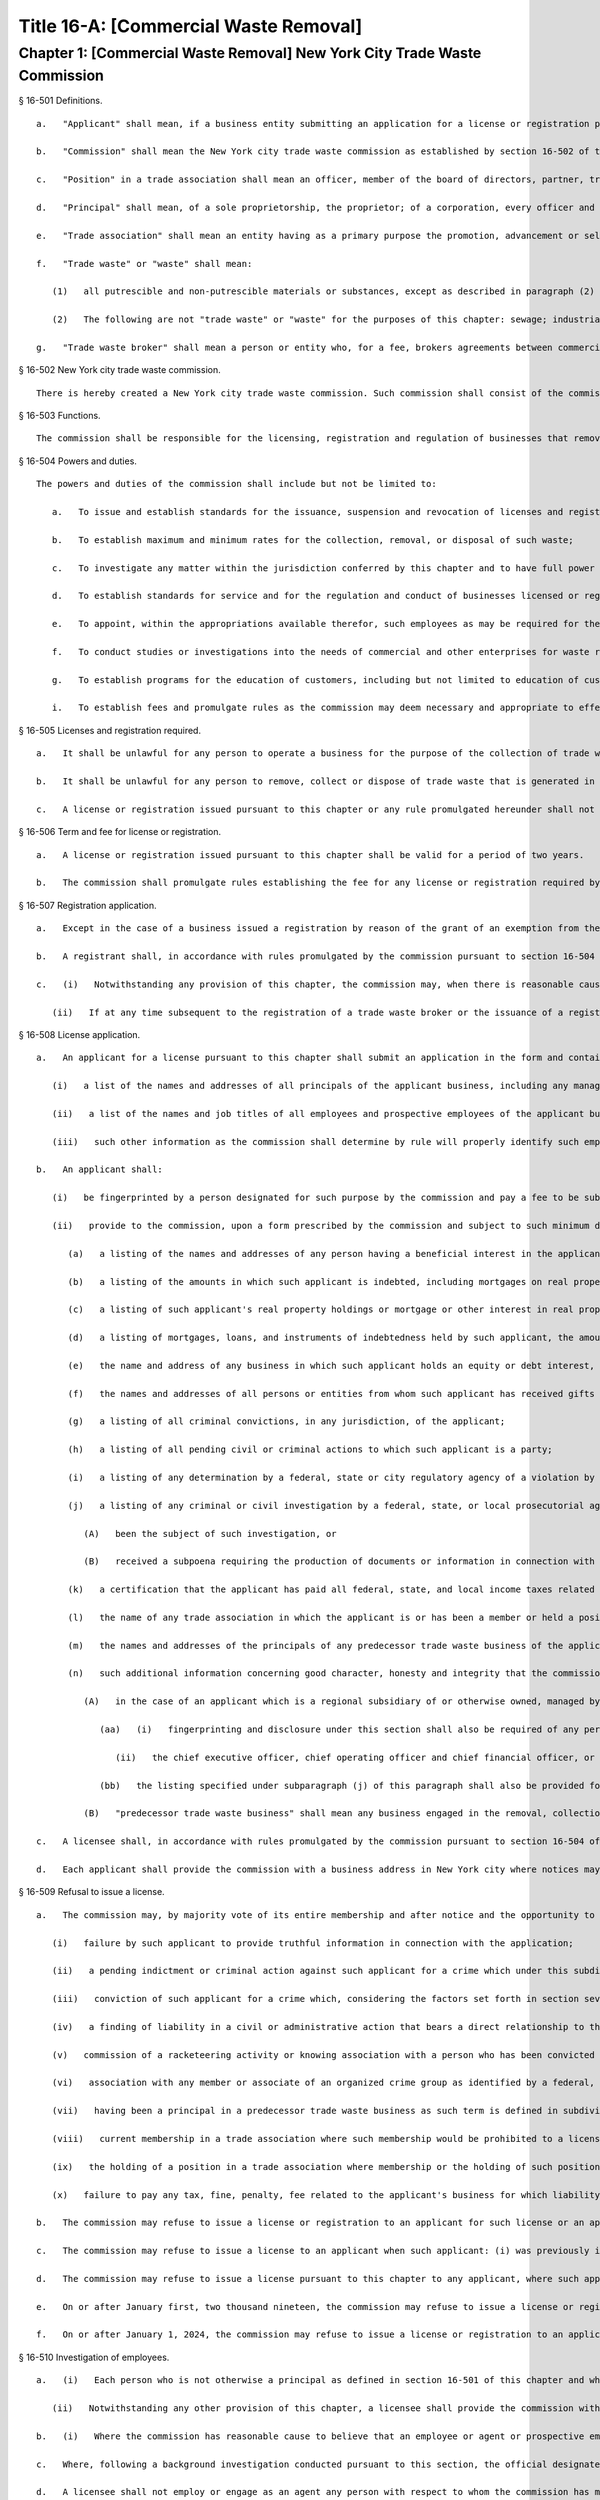 Title 16-A: [Commercial Waste Removal]
===================================================
Chapter 1: [Commercial Waste Removal] New York City Trade Waste Commission
--------------------------------------------------
§ 16-501 Definitions.  ::


	   a.   "Applicant" shall mean, if a business entity submitting an application for a license or registration pursuant to this chapter, the entity and each principal thereof.
	
	   b.   "Commission" shall mean the New York city trade waste commission as established by section 16-502 of this chapter.
	
	   c.   "Position" in a trade association shall mean an officer, member of the board of directors, partner, trustee, shareholder holding ten percent or more of the outstanding shares of stock in such association, or administrator, business agent or other status involving participation directly or indirectly in the management or control of such association.
	
	   d.   "Principal" shall mean, of a sole proprietorship, the proprietor; of a corporation, every officer and director and every stockholder holding ten percent or more of the outstanding shares of the corporation; of a partnership, all the partners; if another type of business entity, the chief operating officer or chief executive officer, irrespective of organizational title, and all persons or entities having an ownership interest of ten percent or more; and with respect to all business entities, all other persons participating directly or indirectly in the control of such business entity. Where a partner or stockholder holding ten percent or more of the outstanding shares of a corporation is itself a partnership, or a corporation, a "principal" shall also include the partners of such partnership or the officers, directors and stockholders holding ten percent or more of the outstanding shares of such corporation, as is appropriate. For the purposes of this chapter (1) an individual shall be considered to hold stock in a corporation where such stock is owned directly or indirectly by or for (i) such individual; (ii) the spouse or domestic partner of such individual (other than a spouse who is legally separated from such individual pursuant to a judicial decree or an agreement cognizable under the laws of the state in which such individual is domiciled); (iii) the children, grandchildren and parents of such individual; and (iv) a corporation in which any of such individual, the spouse, domestic partner, children, grandchildren or parents of such individual in the aggregate own fifty percent or more in value of the stock of such corporation; (2) a partnership shall be considered to hold stock in a corporation where such stock is owned, directly or indirectly, by or for a partner in such partnership; and (3) a corporation shall be considered to hold stock in a corporation that is an applicant as defined in this section where such corporation holds fifty percent or more in value of the stock of a third corporation that holds stock in the applicant corporation.
	
	   e.   "Trade association" shall mean an entity having as a primary purpose the promotion, advancement or self-regulation of businesses that remove, collect or dispose of trade waste, including but not limited to a corporation, unincorporated association, partnership, trust or limited liability company, whether or not such entity is organized for profit, not-for-profit, business or non-business purposes.
	
	   f.   "Trade waste" or "waste" shall mean:
	
	      (1)   all putrescible and non-putrescible materials or substances, except as described in paragraph (2) of this subdivision, that are discarded or rejected by a commercial establishment required to provide for the removal of its waste pursuant to section 16-116 of this code as being spent, useless, worthless or in excess to the owners at the time of such discard or rejection, including but not limited to garbage, refuse, street sweepings, rubbish, tires, ashes, contained gaseous material, incinerator residue, construction and demolition debris, medical waste, offal and any other offensive or noxious material. Such term shall also include recyclable materials as defined in subdivision i of section 16-303 of this code that are generated by such commercial establishments.
	
	      (2)   The following are not "trade waste" or "waste" for the purposes of this chapter: sewage; industrial wastewater discharges; irrigation return flows; radioactive materials that are source, special nuclear or by-product material as defined by the Atomic Energy Act of 1954, as amended, 41 U.S.C. § 2011, et seq.; materials subject to in-situ mining techniques which are not removed from the ground as part of the extraction process; and hazardous waste as defined in section 27-0901 of the environmental conservation law.
	
	   g.   "Trade waste broker" shall mean a person or entity who, for a fee, brokers agreements between commercial establishments and providers of trade waste removal, collection or disposal services or conducts evaluations or analyses of the waste generated by such commercial establishments in order to recommend cost efficient means of waste disposal or other changes in related business practices.




§ 16-502 New York city trade waste commission.  ::


	There is hereby created a New York city trade waste commission. Such commission shall consist of the commissioner of investigation, the commissioner of business services, the commissioner of consumer affairs, the commissioner of sanitation, and one member who shall be appointed by the mayor and shall serve as chair with compensation therefor; provided that if the chair holds other city office or employment, no additional compensation shall be received. The chair shall have charge of the organization of the commission and have authority to employ, assign and superintend the duties of such officers and employees as may be necessary to carry out the provisions of this chapter.




§ 16-503 Functions.  ::


	The commission shall be responsible for the licensing, registration and regulation of businesses that remove, collect or dispose of trade waste and trade waste brokers.




§ 16-504 Powers and duties.  ::


	The powers and duties of the commission shall include but not be limited to:
	
	   a.   To issue and establish standards for the issuance, suspension and revocation of licenses and registrations authorizing the operation of businesses engaged in the collection, removal or disposal of waste within the city and trade waste broker businesses, provided that unless otherwise provided herein, the commission may by resolution delegate to the chair the authority to make individual determinations regarding: issuance, suspension and revocation of such licenses and registrations; investigations of background and determinations of fitness in regard to employees of licensees; and the appointment of independent auditors and monitors in accordance with the provisions of this chapter;
	
	   b.   To establish maximum and minimum rates for the collection, removal, or disposal of such waste;
	
	   c.   To investigate any matter within the jurisdiction conferred by this chapter and to have full power to compel the attendance, examine and take testimony under oath of such persons as it may deem necessary in relation to such investigation, and to require the production of books, accounts, papers and other evidence relevant to such investigation;
	
	   d.   To establish standards for service and for the regulation and conduct of businesses licensed or registered pursuant to this chapter, including but not limited to requirements governing the level of service to be provided by licensees, contracts for trade waste removal, billing form and procedures, the maintenance and inspection of records, the maintenance of appropriate insurance, and compliance with safety and health measures;
	
	   e.   To appoint, within the appropriations available therefor, such employees as may be required for the performance of the duties prescribed herein. In addition to such employees appointed by the commission, the commissioners of business services, investigation, consumer affairs, transportation, sanitation, health, finance, environmental protection and police may, at the request of the chair, provide staff and other assistance to the commission in all matters under its jurisdiction;
	
	   f.   To conduct studies or investigations into the needs of commercial and other enterprises for waste removal and the trade waste industry in the city and other jurisdictions in order to assist the city in formulating policies to provide for orderly and efficient trade waste removal at a fair and reasonable cost to businesses;
	
	   g.   To establish programs for the education of customers, including but not limited to education of customers in the accurate assessment of the types and volume of waste and the rights of such customers in relationship to contracting, service and customer complaint procedures established pursuant to this chapter; h. To establish special trade waste removal districts pursuant to section 16-523 of this chapter; and
	
	   i.   To establish fees and promulgate rules as the commission may deem necessary and appropriate to effect the purposes and provisions of this chapter.




§ 16-505 Licenses and registration required.  ::


	   a.   It shall be unlawful for any person to operate a business for the purpose of the collection of trade waste from the premises of a commercial establishment required to provide for the removal of such waste pursuant to the provisions of section 16-116 of this code, or the removal or disposal of trade waste from such premises, or to engage in, conduct or cause the operation of such a business, without having first obtained a license therefor from the commission pursuant to the provisions of this chapter. Notwithstanding the provisions of this subdivision, a business solely engaged in the removal of waste materials resulting from building demolition, construction, alteration or excavation shall be exempt from the licensing provisions of this subdivision where, except in regard to the principals of a business solely in either or both of the class seven or the class three category of licensees as defined in rules previously promulgated by the commissioner of consumer affairs pursuant to subchapter eighteen of chapter two of title twenty of this code, no principal of such applicant is a principal of a business or a former business required to be licensed pursuant to this chapter or such former subchapter eighteen. Grant of such exemption shall be made by the commission upon its review of an exemption application, which shall be in the form and contain the information prescribed by rule of the commission and shall be accompanied by a statement by the applicant describing the nature of the applicant's business and listing all principals of such business.
	
	   b.   It shall be unlawful for any person to remove, collect or dispose of trade waste that is generated in the course of operation of such person's business, or to operate as a trade waste broker, without first having registered with the commission. Nothing in this subdivision shall be construed to require registration with the commission of (i) a commercial establishment required to provide for the removal of waste pursuant to section 16-116 of this code in order for such establishment to remove recyclable materials generated in the course of its own business to a location owned or leased by such establishment for the purpose of collecting or storing such materials for sale or further distribution; (ii) an owner or managing agent of a building in order to remove recyclable materials generated by commercial tenants within such building to a central location within such building for the purpose of collecting or storing such materials for sale or further distribution; or (iii) an owner of an establishment required to provide for the removal of waste pursuant to section 16-116 of this code in order to transport beverage containers, as such term is defined in section 27-1003 of the environmental conservation law, or any other recyclable material generated in the course of operation of its own business, to a redemption center, as such term is defined in section 27-1003 of such law, or to any other place where payment will be received by the commercial establishment for such materials. Notwithstanding any other provision of this subdivision, a business granted an exemption from the requirement for a license pursuant to subdivision a of this section shall be thereupon issued a registration pursuant to this subdivision.
	
	   c.   A license or registration issued pursuant to this chapter or any rule promulgated hereunder shall not be transferred or assigned to any person or used by any person other than the licensee or registrant to whom it was issued.




§ 16-506 Term and fee for license or registration.  ::


	   a.   A license or registration issued pursuant to this chapter shall be valid for a period of two years.
	
	   b.   The commission shall promulgate rules establishing the fee for any license or registration required by this chapter. Such rules may provide for a fee to be charged for each vehicle in excess of one that will transport waste pursuant to such license and for each such vehicle operated pursuant to such registration.




§ 16-507 Registration application.  ::


	   a.   Except in the case of a business issued a registration by reason of the grant of an exemption from the requirement for a license pursuant to section 16-505 of this chapter, an applicant for registration shall submit an application on a form prescribed by the commission and containing such information as the commission determines will adequately identify the business of such applicant. An applicant for registration to remove trade waste generated in the course of such applicant's business shall identify, in a manner to be prescribed by the commission, each vehicle that will transport waste pursuant to such registration. An application for registration as a trade waste broker shall contain information regarding any financial, contractual or employment relationship between such broker and a trade waste business. Any such relationship shall be indicated on the registration issued to such broker.
	
	   b.   A registrant shall, in accordance with rules promulgated by the commission pursuant to section 16-504 of this chapter, inform the commission of any changes in the ownership composition of the registrant, the addition or deletion of any principal at any time subsequent to the issuance of the registration, the arrest or criminal conviction of any principal of the business, or any other material change in the information submitted on the application for registration.
	
	   c.   (i)   Notwithstanding any provision of this chapter, the commission may, when there is reasonable cause to believe that a trade waste broker who is an applicant for registration lacks good character, honesty and integrity, require that such applicant be fingerprinted and provide to the commission the information set forth in subdivision b of section 16-508 of this chapter and may, after notice and the opportunity to be heard, refuse to register such applicant for the reasons set forth in paragraphs (i) through (xi) of subdivision a of section 16-509 of this chapter.
	
	      (ii)   If at any time subsequent to the registration of a trade waste broker or the issuance of a registration issued by reason of the grant of an exemption from the requirement for a license pursuant to section 16-505 of this chapter, the commission has reasonable cause to believe that any or all of the principals of such broker or such exempt business do not possess good character, honesty and integrity, the commission may require that such principal(s) be fingerprinted and provide the background information required by subdivision b of section 16-508 of this chapter and may, after notice and the opportunity to be heard, revoke the registration of such trade waste broker or such exempt business for the reasons set forth in paragraphs (i) through (x) of subdivision a of section 16-509 of this chapter.




§ 16-508 License application.  ::


	   a.   An applicant for a license pursuant to this chapter shall submit an application in the form and containing the information prescribed by the commission. An application shall include, without limitation:
	
	      (i)   a list of the names and addresses of all principals of the applicant business, including any manager or other person who has policy or financial decision-making authority in the business; and
	
	      (ii)   a list of the names and job titles of all employees and prospective employees of the applicant business who are or will be engaged in the operation of the trade waste business; and
	
	      (iii)   such other information as the commission shall determine by rule will properly identify such employees and prospective employees.
	
	   b.   An applicant shall:
	
	      (i)   be fingerprinted by a person designated for such purpose by the commission and pay a fee to be submitted by the commission to the division of criminal justice services for the purposes of obtaining criminal history records; and
	
	      (ii)   provide to the commission, upon a form prescribed by the commission and subject to such minimum dollar thresholds and other reporting requirements established on such form, information for the purpose of enabling the commission to determine the good character, honesty and integrity of the applicant, including but not limited to:
	
	         (a)   a listing of the names and addresses of any person having a beneficial interest in the applicant, and the amount and nature of such interest;
	
	         (b)   a listing of the amounts in which such applicant is indebted, including mortgages on real property, and the names and addresses of all persons to whom such debts are owed;
	
	         (c)   a listing of such applicant's real property holdings or mortgage or other interest in real property held by such applicant other than a primary residence and the names and addresses of all co-owners of such interest;
	
	         (d)   a listing of mortgages, loans, and instruments of indebtedness held by such applicant, the amount of such debt, and the names and addresses of all such debtors;
	
	         (e)   the name and address of any business in which such applicant holds an equity or debt interest, excluding any interest in publicly traded stocks or bonds;
	
	         (f)   the names and addresses of all persons or entities from whom such applicant has received gifts valued at more than one thousand dollars in any of the past three years, and the name of all persons or entities (excluding any organization recognized by the Internal Revenue Service under section 501(c)(3) of the Internal Revenue Code) to whom such applicant has given such gifts;
	
	         (g)   a listing of all criminal convictions, in any jurisdiction, of the applicant;
	
	         (h)   a listing of all pending civil or criminal actions to which such applicant is a party;
	
	         (i)   a listing of any determination by a federal, state or city regulatory agency of a violation by such applicant of laws or regulations relating to the conduct of the applicant's business where such violation has resulted in the suspension or revocation of a permit, license or other permission required in connection with the operation of such business or in a civil fine, penalty, settlement or injunctive relief in excess of threshold amounts or of a type set forth in the rules of the commission;
	
	         (j)   a listing of any criminal or civil investigation by a federal, state, or local prosecutorial agency, investigative agency or regulatory agency, in the five year period preceding the application, wherein such applicant has:
	
	            (A)   been the subject of such investigation, or
	
	            (B)   received a subpoena requiring the production of documents or information in connection with such investigation;
	
	         (k)   a certification that the applicant has paid all federal, state, and local income taxes related to the applicant's business for which the applicant is responsible for the three tax years preceding the date of the application or documentation that the applicant is contesting such taxes in a pending judicial or administrative proceeding;
	
	         (l)   the name of any trade association in which the applicant is or has been a member or held a position and the time period during which such membership or position was held;
	
	         (m)   the names and addresses of the principals of any predecessor trade waste business of the applicant; and
	
	         (n)   such additional information concerning good character, honesty and integrity that the commission may deem appropriate and reasonable. An applicant may submit to the commission any material or explanation which the applicant believes demonstrates that any information submitted pursuant to subparagraphs (g), (h), (i), or (j) of this paragraph does not reflect adversely upon the applicant's good character, honesty and integrity. The commission may require that such applicants pay such fees to cover the expenses of fingerprinting and background investigations provided for in this subdivision as are set forth in the rules promulgated pursuant to section 16-504 of this chapter. Notwithstanding any other provision of this chapter, for purposes of this section:
	
	            (A)   in the case of an applicant which is a regional subsidiary of or otherwise owned, managed by or affiliated with a business that has national or international operations:
	
	               (aa)   (i)   fingerprinting and disclosure under this section shall also be required of any persons not employed by the applicant who has direct management supervisory responsibility for the operations or performance of the applicant; and
	
	                  (ii)   the chief executive officer, chief operating officer and chief financial officer, or any person exercising comparable responsibilities and functions, of any regional subsidiary or similar entity of such business over which any person subject to fingerprinting and disclosure under item (i) of this clause exercises similar responsibilities shall be fingerprinted and shall submit the information required pursuant to subparagraphs (g) and (h) of this paragraph, as well as such additional information pursuant to this paragraph as the commission may find necessary; and
	
	               (bb)   the listing specified under subparagraph (j) of this paragraph shall also be provided for any regional subsidiary or similar entity of the national or international business for which fingerprinting and disclosure by principals thereof is made pursuant to (aa) of this paragraph; and
	
	            (B)   "predecessor trade waste business" shall mean any business engaged in the removal, collection or disposal of trade waste in which one or more principals of the applicant were principals in the five year period preceding the application. For purposes of determining the good character, honesty and integrity of a business that removes, collects or disposes of trade waste, a trade waste broker or a business issued a registration by reason of the grant pursuant to section 16-505 of this chapter of an exemption from the requirement for a license, the term "applicant" shall apply to the business of such trade waste business, trade waste broker or exempt business and, except as specified by the commission, all the principals thereof; for purposes of investigations of employees or agents pursuant to section 16-510 of this chapter, the term "applicant" as used herein shall be deemed to apply to employees, agents or prospective employees or agents of an applicant for a license or a licensee. Notwithstanding any provision of this subdivision, the commission may accept, in lieu of submissions required pursuant to this subdivision, information, such as copies of submissions to any federal, state or local regulatory entity, where and to the extent that the commission finds that the contents of such submissions are sufficient or comparable to that required by this subdivision.
	
	   c.   A licensee shall, in accordance with rules promulgated by the commission pursuant to section 16-504 of this chapter, inform the commission of any changes in the ownership composition of the licensee, the addition or deletion of any principal at any time subsequent to the issuance of the license, membership in a trade association in addition to an association identified in the application submitted pursuant to this section, the arrest or criminal conviction of any principal of the business, or any other material change in the information submitted on the application for a license. A licensee shall provide the commission with notice of at least ten business days of the proposed addition of a new principal to the business of such licensee. The commission may waive or shorten such period upon a showing that there exists a bona fide business requirement therefor. Except where the commission determines within such period, based upon information available to it, that the addition of such new principal may have a result inimical to the purposes of this chapter, the licensee may add such new principal pending the completion of review by the commission. The licensee shall be afforded an opportunity to demonstrate to the commission that the addition of such new principal pending completion of such review would not have a result inimical to the purposes of this chapter. If upon the completion of such review, the commission determines that such principal lacks good character, honesty and integrity, the license shall cease to be valid unless such principal divests his or her interest, or discontinues his or her involvement in the business of such license, as the case may be, within the time period prescribed by the commission.
	
	   d.   Each applicant shall provide the commission with a business address in New York city where notices may be delivered and legal process served.




§ 16-509 Refusal to issue a license.  ::


	   a.   The commission may, by majority vote of its entire membership and after notice and the opportunity to be heard, refuse to issue a license to an applicant who lacks good character, honesty and integrity. Such notice shall specify the reasons for such refusal. In making such determination, the commission may consider, but is not limited to:
	
	      (i)   failure by such applicant to provide truthful information in connection with the application;
	
	      (ii)   a pending indictment or criminal action against such applicant for a crime which under this subdivision would provide a basis for the refusal of such license, or a pending civil or administrative action to which such applicant is a party and which directly relates to the fitness to conduct the business or perform the work for which the license is sought, in which cases the commission may defer consideration of an application until a decision has been reached by the court or administrative tribunal before which such action is pending;
	
	      (iii)   conviction of such applicant for a crime which, considering the factors set forth in section seven hundred fifty-three of the correction law, would provide a basis under such law for the refusal of such license;
	
	      (iv)   a finding of liability in a civil or administrative action that bears a direct relationship to the fitness of the applicant to conduct the business for which the license is sought;
	
	      (v)   commission of a racketeering activity or knowing association with a person who has been convicted of a racketeering activity, including but not limited to the offenses listed in subdivision one of section nineteen hundred sixty-one of the Racketeer Influenced and Corrupt Organizations statute (18 U.S.C. § 1961, et seq.) or of an offense listed in subdivision one of section 460.10 of the penal law, as such statutes may be amended from time to time, or the equivalent offense under the laws of any other jurisdiction;
	
	      (vi)   association with any member or associate of an organized crime group as identified by a federal, state or city law enforcement or investigative agency when the applicant knew or should have known of the organized crime associations of such person;
	
	      (vii)   having been a principal in a predecessor trade waste business as such term is defined in subdivision a of section 16-508 of this chapter where the commission would be authorized to deny a license to such predecessor business pursuant to this subdivision;
	
	      (viii)   current membership in a trade association where such membership would be prohibited to a licensee pursuant to subdivision j of section 16-520 of this chapter unless the commission has determined, pursuant to such subdivision, that such association does not operate in a manner inconsistent with the purposes of this chapter;
	
	      (ix)   the holding of a position in a trade association where membership or the holding of such position would be prohibited to a licensee pursuant to subdivision j of section 16-520 of this chapter;
	
	      (x)   failure to pay any tax, fine, penalty, fee related to the applicant's business for which liability has been admitted by the person liable therefor, or for which judgment has been entered by a court or administrative tribunal of competent jurisdiction. For purposes of determination of the character, honesty and integrity of a trade waste broker pursuant to subdivision c or subdivision d of section 16-507 of this chapter, the term "applicant" shall refer to the business of such trade waste broker and all the principals thereof; for purposes of determining the good character, honesty and integrity of employees or agents pursuant to section 16-510 of this chapter, the term "applicant" as used herein shall be deemed to apply to employees, agents or prospective employees or agents of an applicant for a license or a licensee.
	
	   b.   The commission may refuse to issue a license or registration to an applicant for such license or an applicant for registration who has knowingly failed to provide the information and/or documentation required by the commission pursuant to this chapter or any rules promulgated pursuant hereto or who has otherwise failed to demonstrate eligibility for such license under this chapter or any rules promulgated pursuant hereto.
	
	   c.   The commission may refuse to issue a license to an applicant when such applicant: (i) was previously issued a license or a trade waste permit pursuant to this chapter or former subchapter eighteen of chapter two of title twenty of this code and such license was revoked pursuant to the provisions of this chapter or revoked or not renewed pursuant to the provisions of such former subchapter eighteen or any rules promulgated thereto; or (ii) has been determined to have committed any of the acts which would be a basis for the suspension or revocation of a license pursuant to this chapter or any rules promulgated hereto.
	
	   d.   The commission may refuse to issue a license pursuant to this chapter to any applicant, where such applicant or any of the principals of such applicant have been principals of a licensee whose license has been revoked pursuant to paragraph two of subdivision b of section 16-513 of this chapter.
	
	   e.   On or after January first, two thousand nineteen, the commission may refuse to issue a license or registration to an applicant that has failed to demonstrate to the satisfaction of the commission that such applicant will meet the requirements of section 24-163.11 of the code, or any rule promulgated pursuant thereto, in the performance of such license or registration, unless such applicant has been issued a waiver for financial hardship, or has submitted an application for such waiver in accordance with the provisions of subdivision c of section 24-163.11 of the code and such application is pending with the commission.
	
	   f.   On or after January 1, 2024, the commission may refuse to issue a license or registration to an applicant that has failed to demonstrate to the satisfaction of the commission that such applicant will at all times meet the requirements of section 16-526 of the code, or any rule promulgated pursuant thereto, in the performance of such license or registration.
	
	




§ 16-510 Investigation of employees.  ::


	   a.   (i)   Each person who is not otherwise a principal as defined in section 16-501 of this chapter and who is employed or proposed to be employed by a licensee in a managerial capacity, or in a job category specified in rules promulgated by the commission pursuant to section 16-504 of this chapter, and each person who acts or is proposed to act in such a capacity or in such a category as an agent of a licensee, shall: (i) be fingerprinted by a person designated for such purpose by the commission and pay a fee to be submitted by the commission to the division of criminal justice services for the purposes of obtaining criminal history records, and (ii) submit to the commission the information set forth in subparagraphs (b) through (n) of paragraph (ii) of subdivision b of section 16-508 of this chapter and pay the fee for the investigation of such information set forth in the rules promulgated pursuant to section 16-504 of this chapter. Where, at any time subsequent to an investigation of an employee subject to the provisions of this subdivision, the commission has reasonable cause to believe that such employee lacks good character, honesty and integrity, the commission may conduct an additional investigation of such employee and may require, if necessary, that such employee provide information updating, supplementing or explaining information previously submitted. The job categories specified in rules of the commission for purposes of such fingerprinting and disclosure shall not include personnel engaged solely in operating vehicles or handling waste or clerical personnel who have no contact with customers.
	
	      (ii)   Notwithstanding any other provision of this chapter, a licensee shall provide the commission with notice of at least ten business days of the proposed addition to the business of the licensee of any person subject to the provisions of this subdivision. The commission may waive or shorten such ten day period upon a showing that there exists a bona fide business requirement therefor. Except where the commission determines within such period, based on information available to it, that the addition of such new person may have a result inimical to the purposes of this chapter, the licensee may add such person pending the completion of an investigation by the commission. The licensee shall be afforded an opportunity to demonstrate to the commission that the addition of such new person pending completion of the investigation would not have a result inimical to the purposes of this chapter. If upon the completion of such investigation, the commission makes a final determination that such person lacks good character, honesty and integrity, the license shall cease to be valid unless the employment of such person in the business of such licensee is discontinued within the time period prescribed by the commission.
	
	   b.   (i)   Where the commission has reasonable cause to believe that an employee or agent or prospective employee or agent of a licensee or an applicant for a license not subject to the provisions of subdivision a of this section lacks good character, honesty and integrity, the commission shall notify such employee or agent or prospective employee or agent that he or she shall be required to be fingerprinted and submit the information required by subdivision a of this section.
	
	   c.   Where, following a background investigation conducted pursuant to this section, the official designated by the commission to review the findings of such investigation concludes that an employee or agent or prospective employee or agent of a licensee lacks good character, honesty and integrity, such person shall be provided with notice of such conclusion and the reasons therefor and may contest the conclusion in person or in writing to such official. Such official shall review such response and, in the event that he or she continues to find that such person lacks good character, honesty and integrity, shall submit such final conclusion to the commission. The commission shall provide such person with notice of the conclusion of the official and an opportunity to be heard to appeal such conclusion before the commission makes a final determination.
	
	   d.   A licensee shall not employ or engage as an agent any person with respect to whom the commission has made a final determination, following a background investigation conducted pursuant to this section, that such person lacks good character, honesty and integrity.




§ 16-511 Independent auditing or monitoring required.  ::


	   a.   The commission may, in the event the background investigation conducted pursuant to section 16-508 of this chapter produces adverse information, require as a condition of a license that the licensee enter into a contract with an independent auditor approved or selected by the commission. Such contract, the cost of which shall be paid by the licensee, shall provide that the auditor investigate the activities of the licensee with respect to the licensee's compliance with the provisions of this chapter, other applicable federal, state and local laws and such other matters as the commission shall determine by rule. The contract shall provide further that the auditor report the findings of such monitoring and investigation to the commission on a periodic basis, no less than four times a year.
	
	   b.   In the case of an applicant or licensee who is the subject of a pending indictment or criminal action for a crime that would provide a basis for the refusal to issue a license under this chapter, the commission, in its discretion, may, in the case of an applicant, refrain from making a licensing determination until final disposition of the criminal case, and may also require as a condition of the license that an applicant or licensee enter into a contract with an independent monitor approved or selected by the commission. The cost of such contract shall be paid by the applicant or licensee, and such contract shall require that the monitor review and either approve or disapprove certain actions proposed to be taken by the licensee, where such actions fall within a category identified by rule of the commission as having a particular bearing on the fitness of an applicant or a licensee to hold a license to conduct a trade waste removal business under this chapter. Such actions shall include, without limitation, any decision to assign contracts for the removal, collection or disposal of trade waste, any decision to transfer an ownership interest or substantial assets to another person or entity where such interests or assets exceed a threshold established in such rule, any significant expenditure by the business as defined in such rule, and the initiation of any litigation against a customer or another trade waste removal business or its customer. The monitor shall report promptly to the commission concerning the disposition of any such actions in the manner set forth in rules of the commission.
	
	   c.   The commission shall be authorized to prescribe, in any contract required by the commission pursuant to this section, such reasonable terms and conditions as the commission deems necessary to effectuate the purposes hereof.




§ 16-512 Investigations by the department of investigation.  ::


	In addition to any other investigation authorized pursuant to law, the commissioner of the department of investigation shall, at the request of the commission, conduct a study or investigation of any matter arising under the provisions of this chapter, including but not limited to investigation of the information required to be submitted by applicants for licenses and employees and the ongoing conduct of licensees.




§ 16-513 Revocation or suspension of license or registration.  ::


	   a.   In addition to the penalties provided in section 16-515 of this chapter, the commission may, after due notice and opportunity to be heard, revoke or suspend a license or registration issued pursuant to the provisions of this chapter when the registrant or licensee and/or its principals, employees and/or agents:
	
	      (i)   have been found to be in violation of this chapter or any rules promulgated pursuant thereto;
	
	      (ii)   have been found by a court or administrative tribunal of competent jurisdiction to have violated: (A) any provision of section 16-119 of this code, or any rule promulgated pursuant thereto, relating to illegal dumping, (B) any provision of section 16-120.1 of this code, or any rule promulgated pursuant thereto, relating to the disposal of regulated medical waste and other medical waste or (C) any provision of section 16-117.1 of this code, or any rule promulgated pursuant thereto, relating to the transportation and disposal of waste containing asbestos;
	
	      (iii)   has repeatedly failed to obey lawful orders of any person authorized by section 16-517 of this chapter to enforce the provisions hereof;
	
	      (iv)   has failed to pay, within the time specified by a court, the department of consumer affairs or an administrative tribunal of competent jurisdiction, any fines or civil penalties imposed pursuant to this chapter or the rules promulgated pursuant thereto;
	
	      (v)   has been found in persistent or substantial violation of any rule promulgated by the commission pursuant to section 16-306 of this code or by the commissioner of consumer affairs pursuant to section 16-306 or former subchapter eighteen of title twenty of this code;
	
	      (vi)   has been found in persistent or substantial violation of any city, state, or federal law, rule or regulation regarding the handling of trade waste, or any laws prohibiting deceptive, unfair, or unconscionable trade practices;
	
	      (vii)   whenever, in relation to an investigation conducted pursuant to this chapter, the commission determines, after consideration of the factors set forth in subdivision a of section 16-509 of this code, that the licensee or registrant as a trade waste broker lacks good character, honesty and integrity;
	
	      (viii)   whenever there has been any false statement or any misrepresentation as to a material fact in the application or accompanying papers upon which the issuance of such license or registration was based;
	
	      (ix)   whenever the licensee or registrant has failed to notify the commission as required by subdivision b of section 16-507 or subdivision c of section 16-508 of this chapter of any change in the ownership interest of the business or other material change in the information required on the application for such license or registration, or of the arrest or criminal conviction of such licensee or registrant or any of his or her principals, employees and/or agents of which the licensee had knowledge or should have known;
	
	      (x)   whenever the licensee or registrant has been found by the commission or a court or administrative tribunal of competent jurisdiction to be in violation of the provisions of section 24-163.11 of the code, or any rule promulgated pursuant thereto; or
	
	      (xi)   whenever the licensee or registrant has been found by the commission or a court or administrative tribunal of competent jurisdiction to be in violation of the provisions of section 16-526 of the code, or any rule promulgated pursuant thereto.
	
	   b.   The commission shall, in addition:
	
	      (1)   suspend a license issued pursuant to this chapter for thirty days following determination that the licensee, or any of its principals, employees or agents has violated subdivision a of section 16-524 of this chapter; and
	
	      (2)   revoke a license issued pursuant to this chapter upon determination that the licensee, or any of its principals, employees or agents has violated subdivision a of section 16-524 of this chapter two times within a period of three years.
	
	




§ 16-514 Emergency suspension of license or registration.  ::


	Notwithstanding any other provision of this chapter or rules promulgated thereto, the commission may, upon a determination that the operation of the business of a licensee or the removal of waste by a business required by this chapter to be registered creates an imminent danger to life or property, or upon a finding that there has likely been false or fraudulent information submitted in an application pursuant to section 16-507 or section 16-508 of this chapter, immediately suspend such license or registration without a prior hearing, provided that provision shall be made for an immediate appeal of such suspension to the chair of the commission who shall determine such appeal forthwith. In the event that the chair upholds the suspension, an opportunity for a hearing shall be provided on an expedited basis, within a period not to exceed four business days and the commission shall issue a final determination no later than four days following the conclusion of such hearing.




§ 16-515 Penalties.  ::


	In addition to any other penalty provided by law:
	
	   a.   Except as otherwise provided in subdivision b or subdivision c of this section, any person who violates any provision of this chapter or any of the rules promulgated thereto shall be liable for a civil penalty which shall not exceed ten thousand dollars for each such violation. Such civil penalty may be recovered in a civil action or may be returnable to the department of consumer affairs or other administrative tribunal of competent jurisdiction;
	
	   b.   (i)   Any person who violates subdivision a of section 16-505 or section 16-524 of this chapter shall, upon conviction thereof, be punished for each violation by a criminal fine of not more than ten thousand dollars for each day of such violation or by imprisonment not exceeding six months, or both; and any such person shall be subject to a civil penalty of not more than five thousand dollars for each day of such violation to be recovered in a civil action or returnable to the department of consumer affairs or other administrative tribunal of competent jurisdiction; and
	
	   c.   Any person who violates subdivision b of section 16-505 of this chapter or any rule pertaining thereto shall, upon conviction thereof, be punished by a civil penalty not to exceed one thousand dollars for each such violation to be recovered in a civil action or returnable to the department of consumer affairs or other administrative tribunal of competent jurisdiction.
	
	   d.   The corporation counsel is authorized to commence a civil action on behalf of the city for injunctive relief to restrain or enjoin any activity in violation of this chapter and for civil penalties.
	
	   e.   (i)   In addition to any other penalty prescribed in this section for the violation of subdivisions a or b of section 16-505 or subdivision a of section 16-524 of this chapter, or when there have been three or more violations within a three year period of the provisions herein, the commission shall, after notice and the opportunity to be heard, be authorized: to order any person in violation of such provisions immediately to discontinue the operation of such activity at the premises from which such activity is operated; to order that any premises from which activity in violation of such provisions is operated shall be sealed, provided that such premises are used primarily for such activity; and to order that any vehicles or other devices or instrumentalities utilized in the violation of such provisions shall be removed, sealed, or otherwise made inoperable. An order pursuant to this paragraph shall be posted at the premises from which activity in violation of such provisions occurs.
	
	      (ii)   Ten days after the posting of an order issued pursuant to paragraph (i) of this subdivision, this order may be enforced by any person so authorized by section 16-517 of this chapter.
	
	      (iii)   Any vehicle or other device or instrumentality removed pursuant to the provisions of this section shall be stored in a garage, pound or other place of safety and the owner or other person lawfully entitled to the possession of such item may be charged with reasonable costs for removal and storage payable prior to the release of such item.
	
	      (iv)   A premise ordered sealed or a vehicle or other device or instrumentality removed pursuant to this section shall be unsealed or released upon payment of all outstanding fines and all reasonable costs for removal and storage and, where the underlying violation is for unlicensed or unregistered activity or unauthorized activity in a special trade waste district, demonstration that a license has been obtained or a business registered or proof satisfactory to the commission that such premise or item will not be used in violation of subdivision a or b of section 16-505 or subdivision a of section 16-524 of this chapter.
	
	      (v)   It shall be a misdemeanor for any person to remove the seal from any premises or remove the seal from or make operable any vehicle or other device or instrumentality sealed or otherwise made inoperable in accordance with an order of the commission.
	
	      (vi)   A vehicle or other device or instrumentality removed pursuant to this section that is not reclaimed within ninety days of such removal by the owner or other person lawfully entitled to reclaim such item shall be subject to forfeiture upon notice and judicial determination in accordance with provisions of law. Upon forfeiture, the commission shall, upon a public notice of at least five days, sell such item at public sale. The net proceeds of such sale, after deduction of the lawful expenses incurred, shall be paid into the general fund of the city.




§ 16-516 Liability for violations.  ::


	A business required by this chapter to be licensed or registered shall be liable for violations of any of the provisions of this chapter or any rules promulgated pursuant hereto committed by any of its employees and/or agents.




§ 16-517 Enforcement.  ::


	Notices of violation for violations of any provision of this chapter or any rule promulgated hereunder may be issued by authorized employees or agents of the commission. In addition, such notices of violation may be issued by the police department, and, at the request of the commission and with the consent of the appropriate commissioner, by authorized employees and agents of the department of consumer affairs, the department of small business services, the department of transportation, and the department of sanitation.




§ 16-518 Hearings.  ::


	   a.   A hearing pursuant to this chapter may be conducted by the commission, or, in the discretion of the commission, by an administrative law judge employed by the office of administrative trials and hearings or other administrative tribunal of competent jurisdiction. Where a hearing pursuant to a provision of this chapter is conducted by an administrative law judge, such judge shall submit recommended findings of fact and a recommended decision to the commission, which shall make the final determination.
	
	   b.   Notwithstanding the provisions of subdivision a of this section, the commission may provide by rule that hearings or specified categories of hearings pursuant to this chapter may be conducted by the department of consumer affairs. Where the department of consumer affairs conducts such hearings, the commissioner of consumer affairs shall make the final determination.




§ 16-519 Rate fixing; hearings and production of records.  ::


	The commission shall have the power to fix by rule and from time to time refix maximum and minimum rates, fixed according to weight or volume of trade waste, for the removal of waste by a licensee, which rates shall be based upon a fair and reasonable return to the licensees and shall protect those using the services of such licensees from excessive or unreasonable charges. The commission may compel the attendance at a public hearing held pursuant to a rate-fixing rule-making of licensees and other persons having information in their possession in regard to the subject matter of such hearing and may compel the production of books and records in relation thereto, and may require licensees to file with the commission schedules of rates.




§ 16-520 Conduct by licensees of trade waste collection, removal or disposal.  ::


	   a.   Every licensee pursuant to this chapter shall provide to every recipient of its services a sign which the licensee shall obtain from the commission. In addition to the information printed on the sign by the commission, the licensee shall print the day and approximate time of pickup clearly and legibly on the sign. Such sign shall be conspicuously posted as prescribed in section 16-116(b) of this code by the owner, lessee or person in control of the commercial establishment which receives the licensee's services.
	
	   b.   Except as otherwise provided in subdivision d of section 16-523, a licensee shall not charge, exact or accept rates for the collection, removal or disposal of trade waste any amount greater than any maximum rates or less than any minimum rates that the commission may fix pursuant to section 16-519 of this chapter.
	
	   c.   All licensees shall maintain audited financial statements, records, ledgers, receipts, bills and such other written records as the commission determines are necessary or useful for carrying out the purposes of this chapter. Such records shall be maintained for a period of time not to exceed five years to be determined by rule by the commission, provided however, that such rule may provide that the commission may, in specific instances at its discretion, require that records be retained for a period of time exceeding five years. Such records shall be made available for inspection and audit by the commission at its request at either the licensee's place of business or at the offices of the commission.
	
	   d.   A licensee shall be in compliance with all applicable state, federal and local laws, ordinances, rules and regulations pertaining to the collection, removal and disposal of trade waste.
	
	   e.   (i)   A contract for the collection, removal or disposal of trade waste shall not exceed two years in duration. All such contracts shall be approved as to form by the commission.
	
	      (ii)   An assignee of contracts for the removal, collection or disposal of trade waste shall notify each party to a contract so assigned of such assignment and of the right of such party to terminate such contract within three months of receiving notice of such assignment upon thirty days notice. Such notification shall be by certified mail with the receipt of delivery thereof retained by the assignee and shall be upon a form prescribed by the commission. Where no written contract exists with a customer for the removal, collection or disposal of trade waste, a company that assumes such trade waste removal from another company shall provide such customer with notice that a new company will be providing such trade waste removal and that the customer has the right to terminate such service. Such notice shall be by certified mail with the receipt of delivery thereof retained by the assignee.
	
	   f.   A licensee shall bill commercial establishments for removal, collection or disposal of trade waste in a form and manner to be prescribed by the commission.
	
	   g.   A licensee shall not refuse to provide service to a commercial establishment that is located within an area of ten blocks from an establishment served by such licensee unless such licensee has demonstrated to the commission a lack of capacity or other business justification for the licensee's refusal to service such establishment. For the purposes of this subdivision, the term "block" shall mean the area of a street spanning from one intersection to the next.
	
	   h.   A licensee shall provide to the commission the names of any employees proposed to be hired or hired subsequent to the issuance of a license and such information regarding such employees as is required in regard to employees and prospective employees pursuant to subdivision a of section 16-508 of this chapter.
	
	   i.   A licensee who provides services for a commercial establishment shall keep the sidewalk, flagging, curbstone and roadway abutting such establishment free from obstruction, garbage, refuse, litter, debris and other offensive material resulting from the removal by the licensee of trade waste.
	
	   j.   (i)   No licensee or principal thereof shall be a member or hold a position in any trade association: (aa) where such association, or a predecessor thereof as determined by the commission, has violated state or federal antitrust statutes or regulations, or has been convicted of a racketeering activity or similar crime, including but not limited to the offenses listed in subdivision one of section nineteen hundred sixty-one of the Racketeer Influenced and Corrupt Organizations statute (18 U.S.C. § 1961, et seq.) or an offense listed in subdivision one of section 460.10 of the penal law, as such statutes may be amended from time to time; (bb) where a person holding a position in such trade association, or a predecessor thereof as determined by the commission, has violated state or federal antitrust statutes or regulations, or has been convicted of a racketeering activity or similar crime, including but not limited to the offenses listed in subdivision one of section nineteen hundred sixty-one of the Racketeer Influenced and Corrupt Organizations statute (18 U.S.C. § 1961, et seq.) or an offense listed in subdivision one of section 460.10 of the penal law, as such statutes may be amended from time to time; (cc) where a person holding a position in such trade association, or a predecessor thereof as determined by the commission, is a member or associate of an organized crime group as identified by a federal, state or city law enforcement or investigative agency; or (dd) where the trade association has failed to cooperate fully with the commission in connection with any investigation conducted pursuant to this chapter. The commission may determine, for purposes of this subdivision, that a trade association is a predecessor of another such trade association by finding that transfers of assets have been made between them or that all or substantially all of the persons holding positions in the two associations are the same. A licensee shall be in violation of this paragraph when the licensee knows or should know of a violation, conviction, association with organized crime or failure to cooperate set forth herein.
	
	      (ii)   Notwithstanding the provisions of paragraph (i) of this subdivision, the commission may permit a licensee to be a member of such a trade association upon a determination by the commission that such association does not operate in a manner inconsistent with the purposes of this chapter.




§ 16-521 Conduct of trade waste brokers.  ::


	   a.   A trade waste broker shall not conduct an evaluation or analysis of the trade waste generated by a commercial establishment in order to recommend cost efficient means of waste disposal or other changes in related business practices, or broker a transaction between a commercial establishment which seeks trade waste removal, collection or disposal services and a trade waste business required to be licensed pursuant to this chapter, unless such broker has first presented a copy of his or her registration to such consumer.
	
	   b.   A trade waste broker who conducts an evaluation or analysis of a trade waste generated by a commercial establishment in order to recommend cost efficient means of waste disposal or other changes in related business practices shall not request or accept any payment in regard to such evaluation or analysis from a party other than the commercial establishment for whom such services are performed unless such broker has first disclosed to such establishment that he or she proposes to request or accept such payment.
	
	   c.   A trade waste broker who brokers a transaction between a commercial establishment seeking trade waste removal, collection or disposal services and a trade waste business required to be licensed pursuant to this chapter shall not request or accept payment from such trade waste business.
	
	   d.   A trade waste broker shall not engage in the collection of fees from commercial establishments for trade waste removal by a trade waste business required to be licensed pursuant to this chapter except where: (i) the contract for such fee collection complies with standards set forth in rules promulgated by the commission; (ii) such fee collection is upon the request of the customer; and (iii) such fee collection is part of an agreement providing for other services such as periodic waste evaluation and consulting with respect to source separation, recycling or other business practices relating to trade waste.
	
	   e.   A trade waste broker shall maintain such financial statements, records, ledgers, receipts, bills and other written records as the commission determines are necessary or useful for carrying out the purposes of this chapter. Such records shall be maintained for a period of time not to exceed five years to be determined by rule by the commission, provided however, that such rule may provide that the commission may, in specific instances at its discretion, require that records be retained for a period of time exceeding five years. Such records shall be made available for inspection and audit by the commission at its request at either the place of business of the trade waste broker or at the offices of the commission.




§ 16-522 Investigation of customer complaints.  ::


	The commission shall by rule establish a procedure for the investigation and resolution of complaints by commercial establishments regarding overcharging and other problems relating to the collection, removal or disposal of waste.




§ 16-523 Special trade waste removal districts; designation; agreement.  ::


	   a.   The commission shall by rule designate no more than two areas of the city in commercial areas within different boroughs to participate in a pilot project as special trade waste removal districts. In making any such designation, the commission shall consider:
	
	      1.   the number and types of commercial establishments within the proposed district;
	
	      2.   the amount and types of waste generated by commercial establishments within the proposed district;
	
	      3.   existing service patterns within the proposed district;
	
	      4.   the types and estimated amounts of recyclable materials generated by commercial establishments within the proposed district that are required to be recycled, reused or sold for reuse pursuant to section 16-306 of this code and any rules promulgated pursuant thereto;
	
	      5.   the rates being charged by persons licensed pursuant to this subchapter to commercial establishments within the proposed district; and
	
	      6.   the history of complaints from commercial establishments within the district regarding overcharging for the removal of trade waste or the inability to change providers of trade waste removal services.
	
	   b.   For each area designated as a special trade waste removal district by the commission pursuant to subdivision a of this section, the commission shall be authorized to enter into agreements with one or more specified licensee(s) permitting such licensee(s) to provide for the removal of trade waste within such district. The term of any such agreement, inclusive of any period by which the original term is extended at the option of the commission, shall not exceed two years. No such agreement(s) shall be entered into until a public hearing has been held with respect thereto after publication in the City Record at least thirty days in advance of such hearing and the commission has solicited as part of the record of such hearing whether there is support for the establishment of such special trade waste removal district from local business organizations or business improvement districts.
	
	   c.   The commission shall issue requests for proposals to conduct trade waste removal in a special trade waste removal district and, based upon the review and evaluation of responses thereto, may negotiate and enter into such agreement(s) pursuant to subdivision b of this section, as the commission, in its discretion, determines will best provide for the efficient and orderly removal of trade waste in such district. Such request for proposals shall solicit information regarding the qualifications of proposers, the nature and frequency of the trade waste removal services to be provided, the rate or rates to be charged to establishments for such services, the nature and extent of recycling services and waste audit services, if any, to be provided, and any other information relating to performance standards, customer service and security of performance the commission deems appropriate. The commission shall enter into one or more such agreement(s) if it finds, on the basis of the proposals, that such agreement(s) will likely result in improved customer service and lower rates.
	
	   d.   Any agreement(s) entered into pursuant to subdivision b of this section shall:
	
	      (1)   specify the area within which services will be provided under such agreement;
	
	      (2)   specify the frequency with which trade waste will be removed;
	
	      (3)   specify the maximum rate or rates to be charged to establishments in such area for the removal of trade waste generated by such establishments;
	
	      (4)   specify any recycling services and any waste audit programs to be provided to establishments within such area;
	
	      (5)   establish a procedure to determine the type and volume of waste removed from establishments in order to ensure adequate assessment of the charges for such removal, and prescribe any other appropriate requirements relating to performance standards, customer service, security of performance, or such other matters as the commission deems necessary to effectuate the purposes of this section; and
	
	      (6)   require that the licensee shall enter into a contract with an independent auditor approved or selected by the commission, and that such contract, the cost of which shall be paid by the licensee, shall provide: that the auditor shall investigate the activities of the licensee with respect to the licensee's compliance with the provisions of this chapter, other applicable federal, state and local laws and such other matters as the commission shall determine by rule; and that the auditor shall report the findings of such monitoring and investigation to the commission on a periodic basis, no less than four times a year. The commission shall be authorized to prescribe such reasonable terms and conditions in such contract as the commission deems necessary to effectuate the purposes of this section.
	
	   e.   No service provided pursuant to an agreement entered into pursuant to subdivision b of this section shall be subcontracted, nor shall the right to provide service pursuant to such an agreement be assigned or otherwise delegated, whether upon an emergency or any other basis, unless the commission has provided specific written authorization therefor.
	
	   f.   The commission shall be authorized, upon due notice and hearing, to terminate an agreement entered into pursuant to subdivision b of this section based upon a determination that there has been a default in the performance of the terms and conditions of such agreement. In the event of termination, if the remaining licensees authorized to remove trade waste in the special trade waste district lack the capacity to adequately service the commercial establishments in such districts the commission may, as appropriate:
	
	      (i)   enter into an additional agreement with a licensee who responded to the request for proposals previously issued for the special trade waste removal district pursuant to subdivision c of this section; or
	
	      (ii)   issue a new request for proposals pursuant to subdivision c of such section.
	
	   g.   The provisions of this section and agreements concluded pursuant to subdivision b of this section shall not apply to:
	
	      (1)   the collection and disposal of recyclable materials as such term is defined in subdivision i of section 16-303 of this code where a commercial establishment wishes to contract separately for the sale of any such materials;
	
	      (2)   the collection and disposal of regulated medical waste pursuant to section 16-120.1 of this code;
	
	      (3)   the collection and disposal of waste containing asbestos pursuant to section 16-117.1 of this code;
	
	      (4)   the collection and disposal of demolition and construction debris or waste; (5) the collection and disposal of hazardous waste pursuant to section 27-0901 of the environmental conservation law, including material containing hazardous waste;
	
	      (6)   the removal and disposal of waste by the owner, lessee or person in control of a commercial establishment;
	
	      (7)   the removal and disposal of trade waste from a building with a floor area of two hundred thousand square feet or more, when the owner or managing agent of such building elects to arrange for the removal and disposal of all the trade waste from such building by a licensee other than a licensee with whom the commission has entered into agreement pursuant to subdivision b of this section; and
	
	      (8)   the removal and disposal of trade waste from a building located within the special trade waste removal district owned or controlled by an individual or an entity that owns or controls a building or buildings within the city of New York which, in the aggregate, occupy a floor area of one million square feet or more, where the contract for the collection, removal or disposal of trade waste for the building located within the special trade waste removal district is with a licensee who also provides trade waste removal services for other buildings within the city of New York that are owned or controlled by such individual or entity. For the purpose of this paragraph: an entity shall be defined as a sole proprietorship, partnership, corporation, net lessee, mortgagee or vendee in possession, a trustee in bankruptcy or a receiver; and an individual shall be defined as a sole proprietor, the managing or general partner of one or more partnerships or the chief operating officer or executive officer of one or more corporations. An individual's aggregate ownership or controlling interest shall be computed by adding the square footage of all buildings within the city of New York owned by partnerships and corporations in which the individual serves as the managing or general partner of the partnerships and/or the chief operating officer or executive officer of the corporations, including those buildings where the managing or general partner is a corporation in which the individual is the chief operating officer or executive officer.
	
	   h.   Except for a licensee who has entered into an agreement with the commission pursuant to subdivision b of this section, a trade waste business required to be licensed pursuant to this chapter shall notify the commission of any agreement to provide a service described in subdivision g of this section within a special trade waste district. The commission may provide by rule for the visual identification of vehicles providing such services in a special trade waste district.
	
	   i.   Nothing in subdivision g of this section shall be construed to prohibit a commercial establishment in a special trade waste district from contracting for the services described in such subdivision with a licensee who has concluded an agreement pursuant to subdivision b of this section.




§ 16-524 Special trade waste removal districts; violations; enforcement.  ::


	   a.   Upon the date of commencement of service pursuant to agreements entered into pursuant to subdivision b of section 16-523 of this chapter permitting specified licensees to provide for the removal of trade waste generated by commercial establishments within a special trade waste district designated by the commission, (i) any contract for trade waste removal, except for services set forth in subdivision g of section 16-523 of this chapter, with a business other than a licensee who has entered into an agreement pursuant to subdivision b of section 16-513 of this chapter shall be considered terminated, and (ii) it shall be unlawful for any person not party to such an agreement, other than a person who is performing a contract for services set forth in subdivision g of section 16-523, whether or not licensed pursuant to this chapter, to provide for the removal of trade waste within such district, or to solicit commercial establishments located within such district for such purpose, or to make false, falsely disparaging or misleading oral or written statements or other representations to the owners or operators of such commercial establishments which have the capacity, tendency or effect of misleading such owners or operators, for the purpose of interfering with performance of terms of such an agreement.
	
	   b.   Whenever a person interferes or attempts to interfere by threats, intimidation, or coercion, or by destruction or damage of property or equipment, with performance of the terms of an agreement entered into pursuant to subdivision b of section 16-523 of this code, the corporation counsel, at the request of the commission, may bring a civil action on behalf of the city for injunctive and other appropriate relief in order to permit the uninterrupted and unimpeded delivery of such services. Violations of an order issued pursuant to this subdivision may be punished by a proceeding for contempt brought pursuant to article nineteen of the judiciary law and, in addition to any relief thereunder, a civil penalty may be imposed not exceeding ten thousand dollars for each day that the violation continues.




§ 16-525 Displaced employee list.  ::


	The commission shall maintain a list containing the names and contact addresses or telephone numbers of persons formerly employed by a business engaged in the collection, removal or disposal of trade waste whose employment ended following the denial or revocation of a license pursuant to this chapter. The addition or deletion of information on such list shall be made only upon the request of such a former employee. A copy of such list shall be made available upon request to an applicant for a license pursuant to this chapter. The provision of such list shall in no way be construed as a recommendation by the city regarding the employment of any person on such list, nor shall the city be responsible for the accuracy of the information set forth therein.




§ 16-526 Side guards.  ::


	   a.   Definitions. For the purposes of this section:
	
	      Side guard. The term "side guard" means a device fit to the side of a trade waste hauling vehicle designed to prevent pedestrians and bicyclists from falling into the exposed space between the front axle and the rear axle of such vehicles and with such additional specifications as may be established by the commission pursuant to paragraph 3 of subdivision c of this section. Except where otherwise authorized by rule of the commission, side guards: shall allow for a maximum 13.8 inch ground clearance, maximum 13.8 inch top clearance up to four feet in height, and a minimum 440 pound impact strength; must achieve a smooth and continuous longitudinal (forward to backward) impact surface flush with the vehicle sidewall; may include rail style guards, provided such rails be no less than four inches tall and no more than 11.8 inches apart; and may incorporate other vehicle features such as tool boxes and ladders.
	
	      Trade waste hauling vehicle. The term "trade waste hauling vehicle" means any motor vehicle with a manufacturer's gross vehicle weight rating exceeding 10,000 pounds that is owned or operated by an entity that is required to be licensed or registered by the commission pursuant to section 16-505 of the code and that is operated in New York city for collection or removal of trade waste. "Trade waste hauling vehicle" does not include any specialized vehicle or vehicle type on which side guard installation is deemed impractical by the commission pursuant to subdivision c of this section.
	
	   b.   Side guards. No later than January 1, 2024, all trade waste hauling vehicles shall be equipped with side guards.
	
	   c.   Enforcement.
	
	      1.   Any owner or operator of a trade waste hauling vehicle that violates any provision of this section shall be liable for a civil penalty of ten thousand dollars per vehicle that is in violation, returnable to the office of administrative trials and hearings. Each notice of violation shall contain an order of the chair of the commission directing the respondent to correct the condition constituting the violation and to file with the commission electronically, or in such other manner as the commission shall authorize, a certification that the condition has been corrected within thirty days from the date of the order. In addition to such civil penalty, a separate additional penalty may be imposed of not more than five hundred dollars for each day that the violation is not corrected beyond thirty days from such order.
	
	      2.   For the purposes of this section, if the office of administrative trials and hearings finds that a certification of correction filed pursuant to this subdivision contained material false statements relating to the correction of a violation, such certification of correction shall be null and void, in addition to or as an alternative to any other penalties provided by law. It shall be an affirmative defense that the respondent neither knew nor should have known that such statements were false.
	
	      3.   The commission shall have the authority to promulgate rules requiring the installation of side guards that are to be fit to the side of any trade waste hauling vehicle, and may establish rules establishing side guard specifications that depart from the default specifications outlined in subdivision a of this section when such departure is deemed necessary by the commission. The commission may further promulgate any rules necessary to enforce the provisions of this section, including but not limited to establishing procedures for owners and operators of trade waste hauling vehicles to demonstrate compliance with the requirements of this section.
	
	




